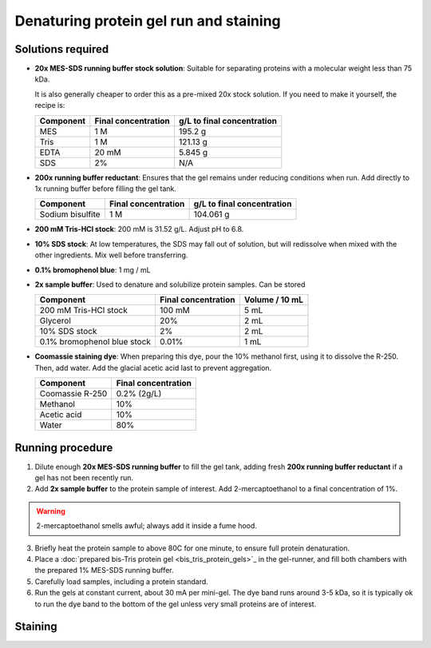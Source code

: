 =======================================
Denaturing protein gel run and staining
=======================================

Solutions required
-------------------
* **20x MES-SDS running buffer stock solution**: Suitable for separating proteins with a molecular weight less than 75 kDa. 
  
  It is also generally cheaper to order this as a pre-mixed 20x stock solution. If you need to make it yourself, the recipe is:

  =========   ===================  ==========================
  Component   Final concentration  g/L to final concentration
  =========   ===================  ==========================
  MES           1 M                  195.2 g
  Tris          1 M                  121.13 g
  EDTA          20 mM                5.845 g
  SDS           2%                   N/A
  =========   ===================  ==========================

* **200x running buffer reductant**: Ensures that the gel remains under reducing conditions when run. Add directly to
  1x running buffer before filling the gel tank.

  =================   ===================  ==========================
  Component           Final concentration  g/L to final concentration
  =================   ===================  ==========================
  Sodium bisulfite      1 M                 104.061 g
  =================   ===================  ==========================


* **200 mM Tris-HCl stock**: 200 mM is 31.52 g/L. Adjust pH to 6.8.
* **10% SDS stock**: At low temperatures, the SDS may fall out of solution, but will redissolve
  when mixed with the other ingredients. Mix well before transferring.
* **0.1% bromophenol blue**: 1 mg / mL
* **2x sample buffer**: Used to denature and solubilize protein samples. Can be stored 

  ===========================  ======================  ================
  Component                     Final concentration     Volume / 10 mL
  ===========================  ======================  ================
  200 mM Tris-HCl stock         100 mM                  5 mL
  Glycerol                      20%                     2 mL
  10% SDS stock                 2%                      2 mL
  0.1% bromophenol blue stock   0.01%                   1 mL
  ===========================  ======================  ================
* **Coomassie staining dye**:
  When preparing this dye, pour the 10% methanol first, using it to dissolve the R-250.
  Then, add water. Add the glacial acetic acid last to prevent aggregation.

  ================  ===================
  Component         Final concentration     
  ================  ===================
  Coomassie R-250    0.2% (2g/L)
  Methanol           10%
  Acetic acid        10%
  Water              80%
  ================  ===================

Running procedure
-----------------
1. Dilute enough **20x MES-SDS running buffer** to fill the gel tank,
   adding fresh **200x running buffer reductant** if a gel has not been recently run.
2. Add **2x sample buffer** to the protein sample of interest. Add 2-mercaptoethanol to a
   final concentration of 1%.

.. warning::

    2-mercaptoethanol smells awful; always add it inside a fume hood.

3. Briefly heat the protein sample to above 80C for one minute, to ensure full protein
   denaturation.
4. Place a :doc:`prepared bis-Tris protein gel <bis_tris_protein_gels>`_ in the gel-runner,
   and fill both chambers with the prepared 1% MES-SDS running buffer.
5. Carefully load samples, including a protein standard.
6. Run the gels at constant current, about 30 mA per mini-gel. The dye band runs around 3-5 kDa, so
   it is typically ok to run the dye band to the bottom of the gel unless very small proteins are
   of interest.

Staining
--------